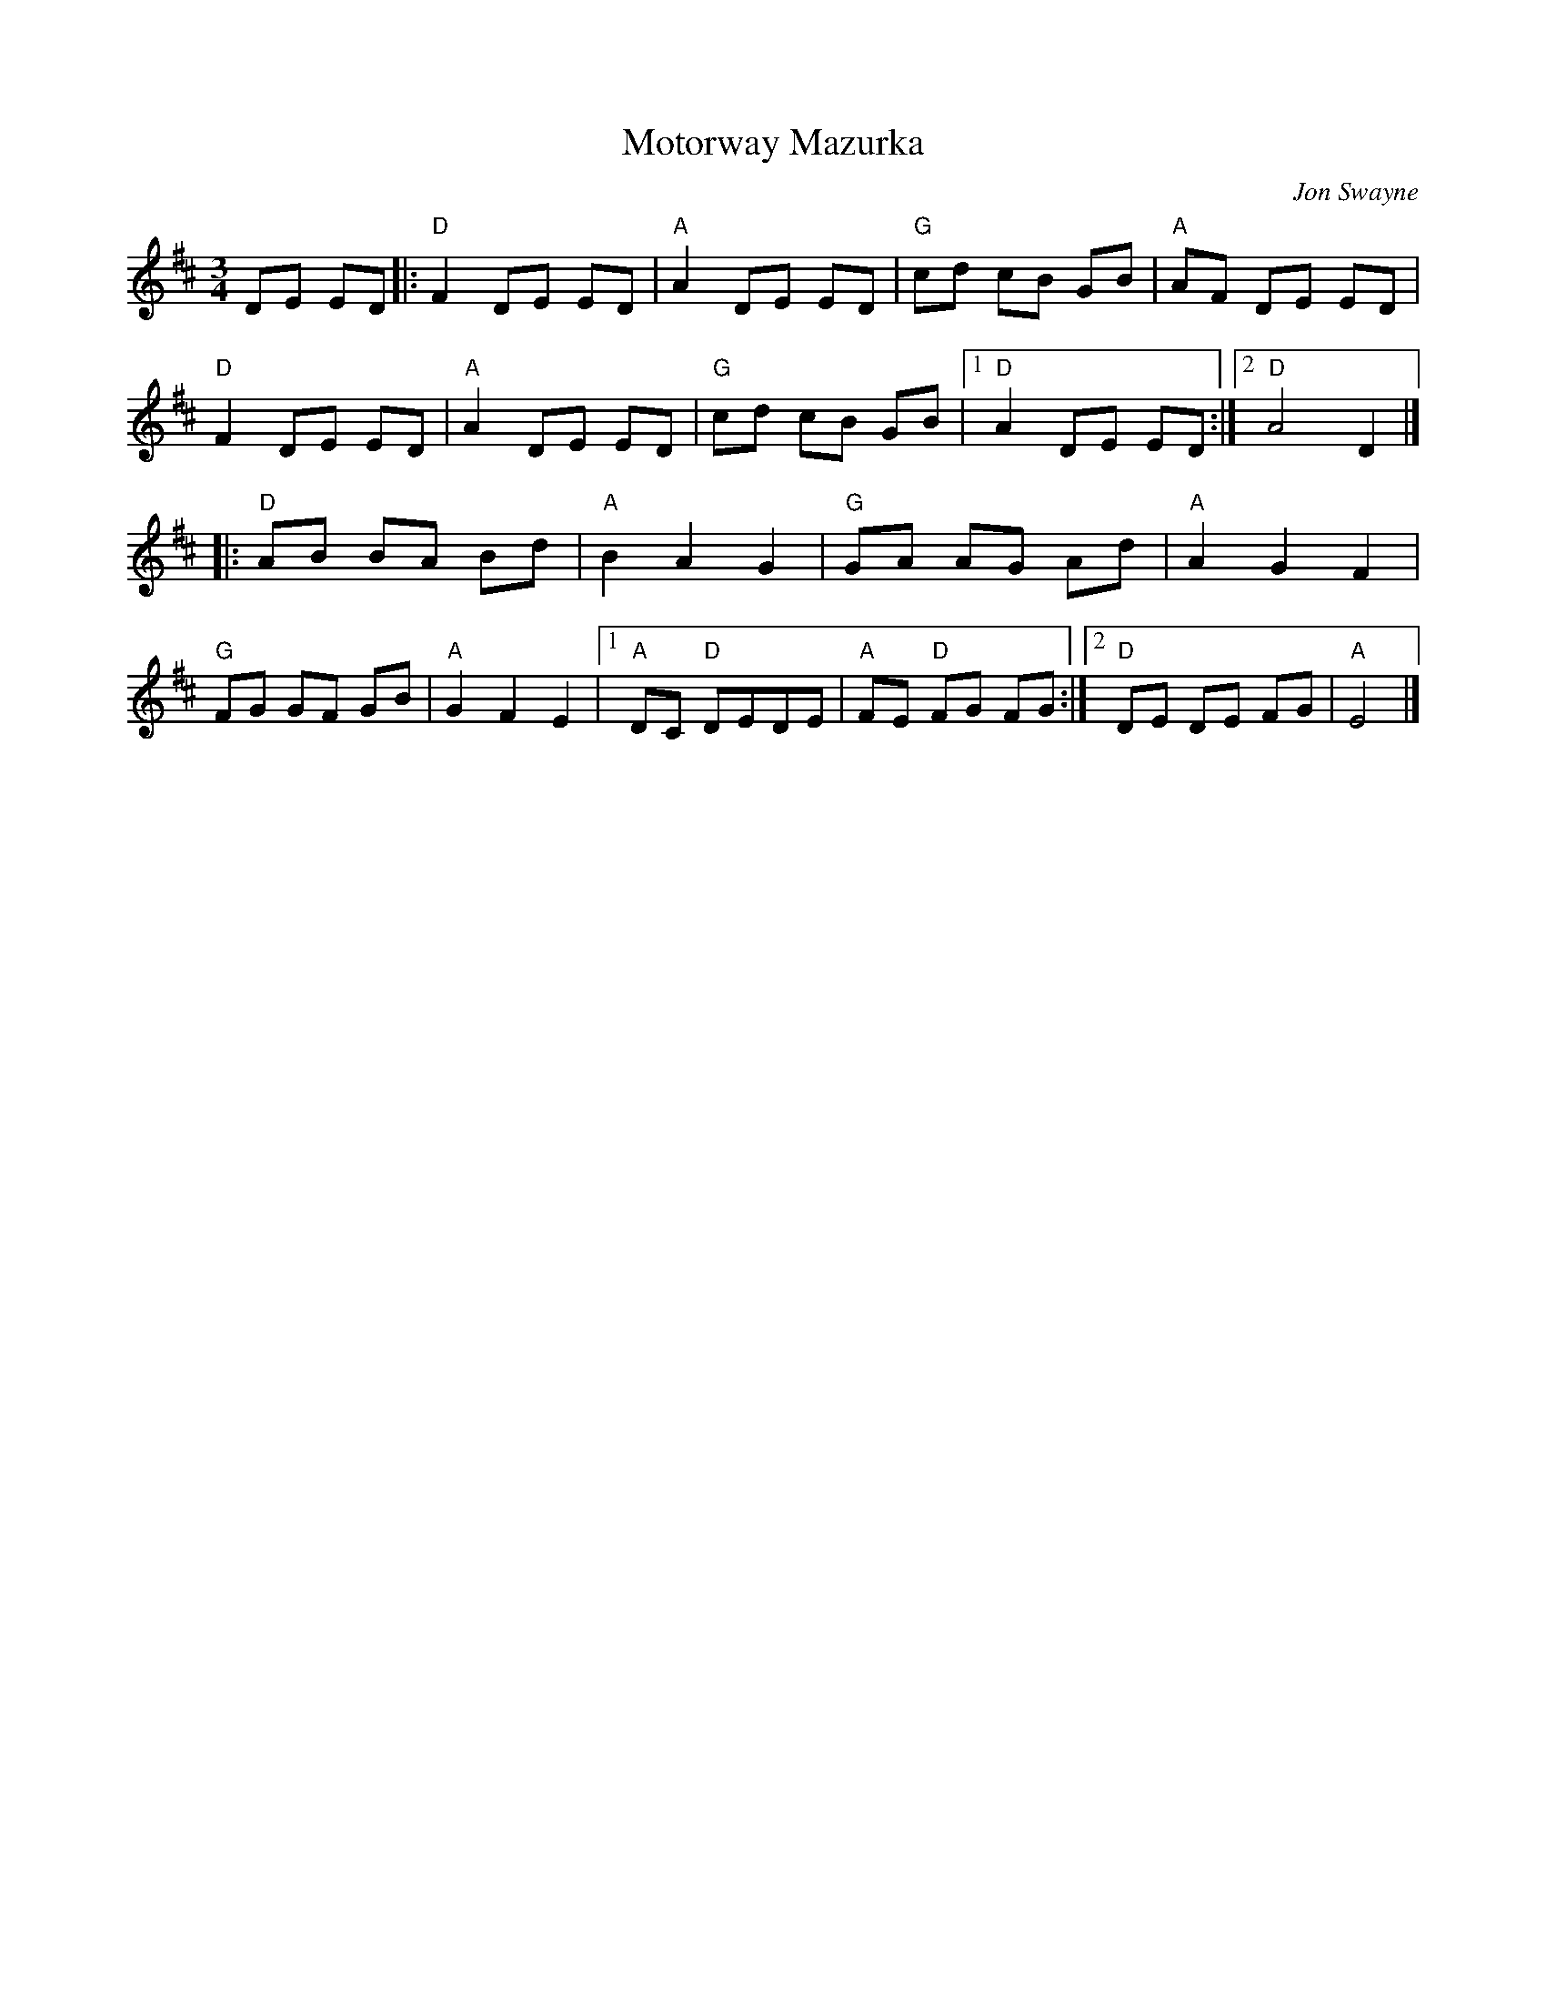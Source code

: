 X: 1
T: Motorway Mazurka
C: Jon Swayne
R: Mazurka
M: 3/4
L: 1/8
K: Amix
Z: ABC transcription by Verge Roller
r: 32
DE ED |: "D" F2 DE ED | "A" A2 DE ED | "G" cd cB GB | "A" AF DE ED |
"D" F2 DE ED | "A" A2 DE ED | "G" cd cB GB | [1 "D" A2 DE ED :| [2 "D" A4 D2 |]
|: "D" AB BA Bd | "A" B2 A2 G2 | "G" GA AG Ad | "A" A2 G2 F2 |
"G" FG GF GB | "A" G2 F2 E2 | [1 "A" DC "D" DEDE | "A" FE "D" FG FG :| [2 "D" DE DE FG | "A" E4 |]
